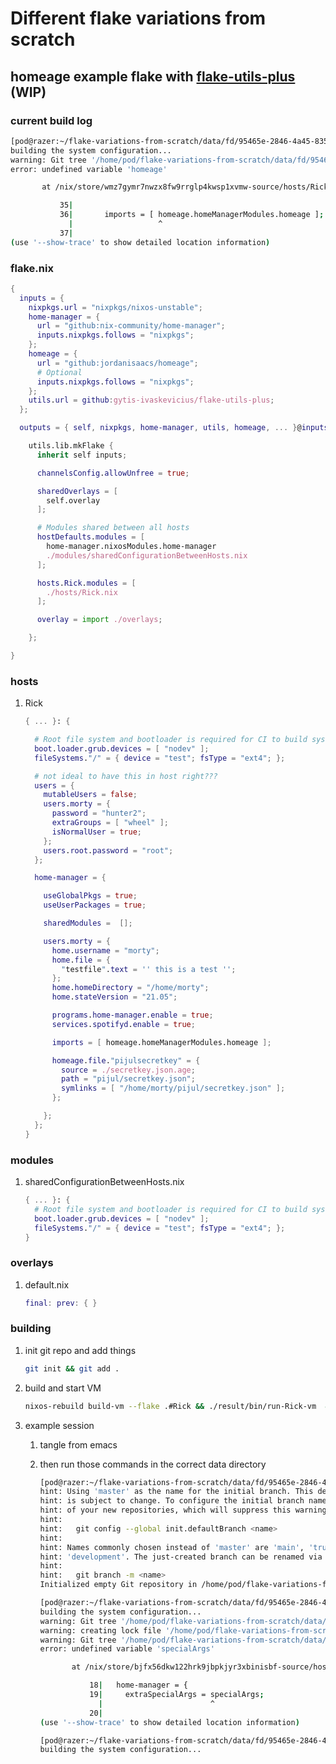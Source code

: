 * Different flake variations from scratch
:PROPERTIES:
:ID:       fd95465e-2846-4a45-8359-15212d2a8df1
:END:

** homeage example flake with [[https://github.com/gytis-ivaskevicius/flake-utils-plus/][flake-utils-plus]] (WIP)

*** current build log

#+begin_src sh :eval no
[pod@razer:~/flake-variations-from-scratch/data/fd/95465e-2846-4a45-8359-15212d2a8df1/example-homeage-with-fup]$ nixos-rebuild build-vm --flake .#Rick && ./result/bin/run-Rick-vm  && rm -v result Rick.qcow2
building the system configuration...
warning: Git tree '/home/pod/flake-variations-from-scratch/data/fd/95465e-2846-4a45-8359-15212d2a8df1/example-homeage-with-fup' is dirty
error: undefined variable 'homeage'

       at /nix/store/wmz7gymr7nwzx8fw9rrglp4kwsp1xvmw-source/hosts/Rick.nix:36:19:

           35|
           36|       imports = [ homeage.homeManagerModules.homeage ];
             |                   ^
           37|
(use '--show-trace' to show detailed location information)
#+end_src

*** flake.nix

#+begin_src nix :mkdirp yes :tangle data/fd/95465e-2846-4a45-8359-15212d2a8df1/example-homeage-with-fup/flake.nix
{
  inputs = {
    nixpkgs.url = "nixpkgs/nixos-unstable";
    home-manager = {
      url = "github:nix-community/home-manager";
      inputs.nixpkgs.follows = "nixpkgs";
    };
    homeage = {
      url = "github:jordanisaacs/homeage";
      # Optional
      inputs.nixpkgs.follows = "nixpkgs";
    };
    utils.url = github:gytis-ivaskevicius/flake-utils-plus;
  };

  outputs = { self, nixpkgs, home-manager, utils, homeage, ... }@inputs:

    utils.lib.mkFlake {
      inherit self inputs;

      channelsConfig.allowUnfree = true;

      sharedOverlays = [
        self.overlay
      ];

      # Modules shared between all hosts
      hostDefaults.modules = [
        home-manager.nixosModules.home-manager
        ./modules/sharedConfigurationBetweenHosts.nix
      ];

      hosts.Rick.modules = [
        ./hosts/Rick.nix
      ];

      overlay = import ./overlays;

    };

}
#+end_src

*** hosts

**** Rick
#+begin_src nix :mkdirp yes :tangle data/fd/95465e-2846-4a45-8359-15212d2a8df1/example-homeage-with-fup/hosts/Rick.nix
{ ... }: {

  # Root file system and bootloader is required for CI to build system configuration
  boot.loader.grub.devices = [ "nodev" ];
  fileSystems."/" = { device = "test"; fsType = "ext4"; };

  # not ideal to have this in host right???
  users = {
    mutableUsers = false;
    users.morty = {
      password = "hunter2";
      extraGroups = [ "wheel" ];
      isNormalUser = true;
    };
    users.root.password = "root";
  };

  home-manager = {

    useGlobalPkgs = true;
    useUserPackages = true;

    sharedModules =  [];

    users.morty = {
      home.username = "morty";
      home.file = {
        "testfile".text = '' this is a test '';
      };
      home.homeDirectory = "/home/morty";
      home.stateVersion = "21.05";

      programs.home-manager.enable = true;
      services.spotifyd.enable = true;

      imports = [ homeage.homeManagerModules.homeage ];

      homeage.file."pijulsecretkey" = {
        source = ./secretkey.json.age;
        path = "pijul/secretkey.json";
        symlinks = [ "/home/morty/pijul/secretkey.json" ];
      };

    };
  };
}
#+end_src

*** modules

**** sharedConfigurationBetweenHosts.nix

#+begin_src nix :mkdirp yes :tangle data/fd/95465e-2846-4a45-8359-15212d2a8df1/example-homeage-with-fup/modules/sharedConfigurationBetweenHosts.nix
{ ... }: {
  # Root file system and bootloader is required for CI to build system configuration
  boot.loader.grub.devices = [ "nodev" ];
  fileSystems."/" = { device = "test"; fsType = "ext4"; };
}
#+end_src

*** overlays

**** default.nix

#+begin_src nix :mkdirp yes :tangle data/fd/95465e-2846-4a45-8359-15212d2a8df1/example-homeage-with-fup/overlays/default.nix
final: prev: { }
#+end_src

*** building

**** init git repo and add things

#+begin_src sh :dir data/fd/95465e-2846-4a45-8359-15212d2a8df1/example-homeage-with-fup/
git init && git add .
#+end_src

**** build and start VM

#+begin_src sh :dir data/fd/95465e-2846-4a45-8359-15212d2a8df1/example-homeage-with-fup/
nixos-rebuild build-vm --flake .#Rick && ./result/bin/run-Rick-vm  && rm -v result Rick.qcow2
#+end_src

**** example session

***** tangle from emacs

***** then run those commands in the correct data directory

#+begin_src sh :eval no
[pod@razer:~/flake-variations-from-scratch/data/fd/95465e-2846-4a45-8359-15212d2a8df1/example-homeage-with-fup]$ git init && git add .
hint: Using 'master' as the name for the initial branch. This default branch name
hint: is subject to change. To configure the initial branch name to use in all
hint: of your new repositories, which will suppress this warning, call:
hint: 
hint: 	git config --global init.defaultBranch <name>
hint: 
hint: Names commonly chosen instead of 'master' are 'main', 'trunk' and
hint: 'development'. The just-created branch can be renamed via this command:
hint: 
hint: 	git branch -m <name>
Initialized empty Git repository in /home/pod/flake-variations-from-scratch/data/fd/95465e-2846-4a45-8359-15212d2a8df1/example-homeage-with-fup/.git/

[pod@razer:~/flake-variations-from-scratch/data/fd/95465e-2846-4a45-8359-15212d2a8df1/example-homeage-with-fup]$ nixos-rebuild build-vm --flake .#Rick && ./result/bin/run-Rick-vm  && rm -v result Rick.qcow2
building the system configuration...
warning: Git tree '/home/pod/flake-variations-from-scratch/data/fd/95465e-2846-4a45-8359-15212d2a8df1/example-homeage-with-fup' is dirty
warning: creating lock file '/home/pod/flake-variations-from-scratch/data/fd/95465e-2846-4a45-8359-15212d2a8df1/example-homeage-with-fup/flake.lock'
warning: Git tree '/home/pod/flake-variations-from-scratch/data/fd/95465e-2846-4a45-8359-15212d2a8df1/example-homeage-with-fup' is dirty
error: undefined variable 'specialArgs'

       at /nix/store/bjfx56dkw122hrk9jbpkjyr3xbinisbf-source/hosts/Rick.nix:19:24:

           18|   home-manager = {
           19|     extraSpecialArgs = specialArgs;
             |                        ^
           20|
(use '--show-trace' to show detailed location information)

[pod@razer:~/flake-variations-from-scratch/data/fd/95465e-2846-4a45-8359-15212d2a8df1/example-homeage-with-fup]$ nixos-rebuild build-vm --flake .#Rick && ./result/bin/run-Rick-vm  && rm -v result Rick.qcow2
building the system configuration...
#+end_src


